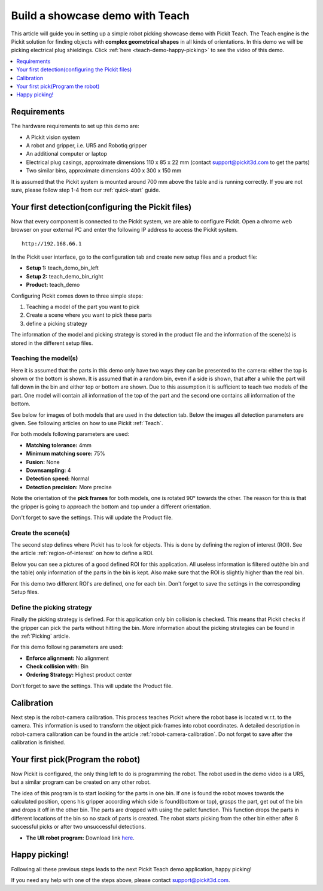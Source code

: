 Build a showcase demo with Teach
================================

This article will guide you in setting up a simple robot picking
showcase demo with Pickit Teach. The Teach engine is the Pickit
solution for finding objects with **complex geometrical shapes** in all
kinds of orientations. In this demo we will be picking electrical plug
shieldings. Click :ref:`here <teach-demo-happy-picking>` to see the video of this demo.

.. contents::
    :backlinks: top
    :local:
    :depth: 1

Requirements
------------

The hardware requirements to set up this demo are:

-  A Pickit vision system
-  A robot and gripper, i.e. UR5 and Robotiq gripper
-  An additional computer or laptop
-  Electrical plug casings, approximate dimensions 110 x 85 x 22 mm
   (contact support@pickit3d.com to get the parts)
-  Two similar bins, approximate dimensions 400 x 300 x 150 mm

.. note:: The length of the fingers of the gripper should be larger than
   the depth of the bin. The main reason is that the head of the robot
   stays out of the bin.

It is assumed that the Pickit system is mounted around 700 mm above the
table and is running correctly. If you are not sure, please follow step
1-4 from our :ref:`quick-start` guide. 

Your first detection(configuring the Pickit files)
--------------------------------------------------

Now that every component is connected to the Pickit system, we are able
to configure Pickit. Open a chrome web browser on your external PC and
enter the following IP address to access the Pickit system.

::

    http://192.168.66.1

In the Pickit user interface, go to the configuration tab and create
new setup files and a product file:

-  **Setup 1:** teach_demo_bin_left
-  **Setup 2:** teach_demo_bin_right
-  **Product:** teach_demo

Configuring Pickit comes down to three simple steps:

#. Teaching a model of the part you want to pick
#. Create a scene where you want to pick these parts
#. define a picking strategy

The information of the model and picking strategy is stored in the
product file and the information of the scene(s) is stored in the
different setup files.

Teaching the model(s)
~~~~~~~~~~~~~~~~~~~~~

Here it is assumed that the parts in this demo only have two ways they
can be presented to the camera: either the top is shown or the bottom is
shown. It is assumed that in a random bin, even if a side is shown, that
after a while the part will fall down in the bin and either top or
bottom are shown. Due to this assumption it is sufficient to teach two
models of the part. One model will contain all information of the top of
the part and the second one contains all information of the bottom.

See below for images of both models that are used in the detection tab.
Below the images all detection parameters are given. See following
articles on how to use Pickit :ref:`Teach`.

.. image:: /assets/images/examples/teach-demo-model-1.png

.. image:: /assets/images/examples/teach-demo-model-2.png

For both models following parameters are used:

-  **Matching tolerance:** 4mm
-  **Minimum matching score:** 75%
-  **Fusion:** None
-  **Downsampling:** 4
-  **Detection speed:** Normal
-  **Detection precision:** More precise

Note the orientation of the **pick frames** for both models, one is
rotated 90° towards the other. The reason for this is that the gripper
is going to approach the bottom and top under a different orientation.

Don't forget to save the settings. This will update the Product file.

Create the scene(s)
~~~~~~~~~~~~~~~~~~~

The second step defines where Pickit has to look for objects. This is
done by defining the region of interest (ROI). See the article :ref:`region-of-interest`
on how to define a ROI. 

Below you can see a pictures of a good defined ROI for this application.
All useless information is filtered out(the bin and the table) only
information of the parts in the bin is kept. Also make sure that the ROI
is slightly higher than the real bin.

For this demo two different ROI's are defined, one for each bin. Don't
forget to save the settings in the corresponding Setup files.

.. image:: /assets/images/examples/teach-demo-3d.png

.. image:: /assets/images/examples/teach-demo-points.png

Define the picking strategy
~~~~~~~~~~~~~~~~~~~~~~~~~~~

Finally the picking strategy is defined. For this application only bin
collision is checked. This means that Pickit checks if the gripper can
pick the parts without hitting the bin. More information about the
picking strategies can be found in the :ref:`Picking` article.

For this demo following parameters are used:

-  **Enforce alignment:** No alignment
-  **Check collision with:** Bin
-  **Ordering Strategy:** Highest product center

Don't forget to save the settings. This will update the Product file.

Calibration
-----------

Next step is the robot-camera calibration. This process teaches Pickit
where the robot base is located w.r.t. to the camera. This information
is used to transform the object pick-frames into robot coordinates. A
detailed description in robot-camera calibration can be found in the article :ref:`robot-camera-calibration`. 
Do not forget to save after the calibration is finished.

Your first pick(Program the robot)
----------------------------------

Now Pickit is configured, the only thing left to do is programming the
robot. The robot used in the demo video is a UR5, but a similar program
can be created on any other robot.

The idea of this program is to start looking for the parts in one bin.
If one is found the robot moves towards the calculated position, opens
his gripper according which side is found(bottom or top), grasps the
part, get out of the bin and drops it off in the other bin. The parts
are dropped with using the pallet function. This function drops the
parts in different locations of the bin so no stack of parts is
created. The robot starts picking from the other bin either after 8
successful picks or after two unsuccessful detections. 

-  **The UR robot program:** Download
   link \ `here <https://drive.google.com/uc?export=download&id=1Nzqm_fDFosR59ZeQL8D-RrKCDCNLuytF>`__.

.. image:: /assets/images/examples/teach-demo-ur-program.png

.. note:: When performing random bin picking, **lways** trigger a new
   detection before picking the next object. The main reason lies in the
   fact that the environment can change when an objects are picked and this
   could lead to undesired miss-picks.

.. warning:: When using the UR download program in the provided link,
   **change the waypoints** to avoid moving the robot to unsafe positions.

.. _teach-demo-happy-picking:

Happy picking!
--------------

Following all these previous steps leads to the next Pickit Teach demo
application, happy picking!

.. raw:: html

  <iframe src="https://drive.google.com/file/d/1BGHPB6mAy-fL-DTyI6c7pp1ExfsPErhY/preview" frameborder="0" allowfullscreen width="640" height="360"> </iframe>
  <br>

If you need any help with one of the steps above, please contact 
`support@pickit3d.com <mailto:mailto://support@pickit3d.com>`__.